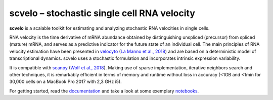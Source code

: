 scvelo – stochastic single cell RNA velocity 
============================================

|PyPI| |Docs| |travis|

**scvelo** is a scalable toolkit for estimating and analyzing stochastic RNA velocities in single cells.

RNA velocity is the time derivative of mRNA abundance obtained by distinguishing unspliced (precursor) from spliced
(mature) mRNA, and serves as a predictive indicator for the future state of an individual cell. The main principles
of RNA velocity estimation have been presented in
velocyto_ (`La Manno et al., 2018 <https://doi.org/10.1038/s41586-018-0414-6>`_)
and are based on a deterministic model of transcriptional dynamics. scvelo uses a stochastic formulation and
incorporates intrinsic expression variability.

It is compatible with scanpy_ (`Wolf et al., 2018 <https://doi.org/10.1186/s13059-017-1382-0>`_). Making use of sparse
implementation, iterative neighbors search and other techniques, it is remarkably efficient in terms of memory and
runtime without loss in accuracy (<1GB and <1min for 30,000 cells on a MacBook Pro 2017 with 2,3 GHz i5).

For getting started, read the documentation_ and take a look at some exemplary notebooks_.


.. |PyPI| image:: https://img.shields.io/pypi/v/scvelo.svg
    :target: https://pypi.org/project/scvelo
    
.. |Docs| image:: https://readthedocs.org/projects/scvelo/badge/?version=latest
   :target: https://scvelo.readthedocs.io

.. |travis| image:: https://travis-ci.org/theislab/scvelo.svg?branch=master
   :target: https://travis-ci.org/theislab/scvelo
   
.. _velocyto: http://velocyto.org/
.. _scanpy: https://github.com/theislab/scanpy
.. _documentation: https://scvelo.readthedocs.io
.. _notebooks: https://nbviewer.jupyter.org/github/theislab/scvelo_notebooks/blob/master/DentateGyrus.ipynb
